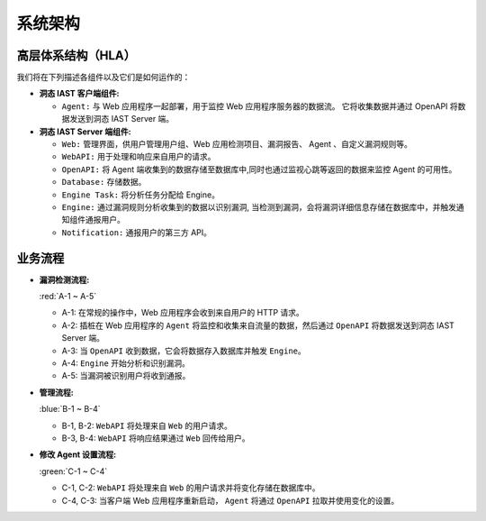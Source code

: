 系统架构
============
高层体系结构（HLA）
-------------------------
.. image:: ../_static/01_intro/arch.png
  :alt: arch
  :align: center

我们将在下列描述各组件以及它们是如何运作的：

- **洞态 IAST 客户端组件:** 

  - ``Agent:`` 与 Web 应用程序一起部署，用于监控 Web 应用程序服务器的数据流。 它将收集数据并通过 OpenAPI 将数据发送到洞态 IAST Server 端。

- **洞态 IAST Server 端组件:** 

  - ``Web:`` 管理界面，供用户管理用户组、Web 应用检测项目、漏洞报告、 Agent 、自定义漏洞规则等。

  - ``WebAPI:`` 用于处理和响应来自用户的请求。

  - ``OpenAPI:`` 将 Agent 端收集到的数据存储至数据库中,同时也通过监视心跳等返回的数据来监控 Agent 的可用性。
 
  - ``Database:`` 存储数据。
 
  - ``Engine Task:`` 将分析任务分配给 Engine。
 
  - ``Engine:`` 通过漏洞规则分析收集到的数据以识别漏洞, 当检测到漏洞，会将漏洞详细信息存储在数据库中，并触发通知组件通报用户。
 
  - ``Notification:`` 通报用户的第三方 API。

业务流程
---------------------

- **漏洞检测流程:** 

  :red:`A-1 ~ A-5`

  - A-1: 在常规的操作中，Web 应用程序会收到来自用户的 HTTP 请求。

  - A-2: 插桩在 Web 应用程序的 ``Agent`` 将监控和收集来自流量的数据，然后通过 ``OpenAPI`` 将数据发送到洞态 IAST Server 端。
 
  - A-3: 当 ``OpenAPI`` 收到数据，它会将数据存入数据库并触发 ``Engine``。
 
  - A-4: ``Engine`` 开始分析和识别漏洞。
 
  - A-5: 当漏洞被识别用户将收到通报。

- **管理流程:** 

  :blue:`B-1 ~ B-4`
 
  - B-1, B-2: ``WebAPI`` 将处理来自 ``Web`` 的用户请求。
 
  - B-3, B-4: ``WebAPI`` 将响应结果通过 ``Web`` 回传给用户。

- **修改 Agent 设置流程:** 
 
  :green:`C-1 ~ C-4`
 
  - C-1, C-2: ``WebAPI`` 将处理来自 ``Web`` 的用户请求并将变化存储在数据库中。
 
  - C-4, C-3: 当客户端 Web 应用程序重新启动， ``Agent`` 将通过 ``OpenAPI`` 拉取并使用变化的设置。